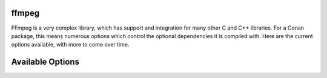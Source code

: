 ffmpeg
----------------------

FFmpeg is a very complex library, which has support and integration for many other C and C++ libraries.  For a Conan package, this means numerous options which control the optional dependencies it is compiled with.  Here are the current options available, with more to come over time. 

Available Options
----------------------
+------------+------------+-----------+
| Option        | Default | Possible Values  |
+============+============+===========+
| xcb      | True |  [True, False] |
+------------+------------+-----------+
| pulse      | True |  [True, False] |
+------------+------------+-----------+
| vorbis      | True |  [True, False] |
+------------+------------+-----------+
| lzma      | True |  [True, False] |
+------------+------------+-----------+
| iconv      | True |  [True, False] |
+------------+------------+-----------+
| bzlib      | True |  [True, False] |
+------------+------------+-----------+
| opus      | True |  [True, False] |
+------------+------------+-----------+
| avfoundation      | True |  [True, False] |
+------------+------------+-----------+
| shared      | False |  [True, False] |
+------------+------------+-----------+
| zmq      | True |  [True, False] |
+------------+------------+-----------+
| alsa      | True |  [True, False] |
+------------+------------+-----------+
| freetype      | False |  [True, False] |
+------------+------------+-----------+
| audiotoolbox      | True |  [True, False] |
+------------+------------+-----------+
| fPIC      | True |  [True, False] |
+------------+------------+-----------+
| videotoolbox      | True |  [True, False] |
+------------+------------+-----------+
| coreimage      | True |  [True, False] |
+------------+------------+-----------+
| appkit      | True |  [True, False] |
+------------+------------+-----------+
| openjpeg      | True |  [True, False] |
+------------+------------+-----------+
| securetransport      | True |  [True, False] |
+------------+------------+-----------+
| vdpau      | True |  [True, False] |
+------------+------------+-----------+
| zlib      | True |  [True, False] |
+------------+------------+-----------+
| vda      | False |  [True, False] |
+------------+------------+-----------+
| vaapi      | True |  [True, False] |
+------------+------------+-----------+
| jack      | True |  [True, False] |
+------------+------------+-----------+